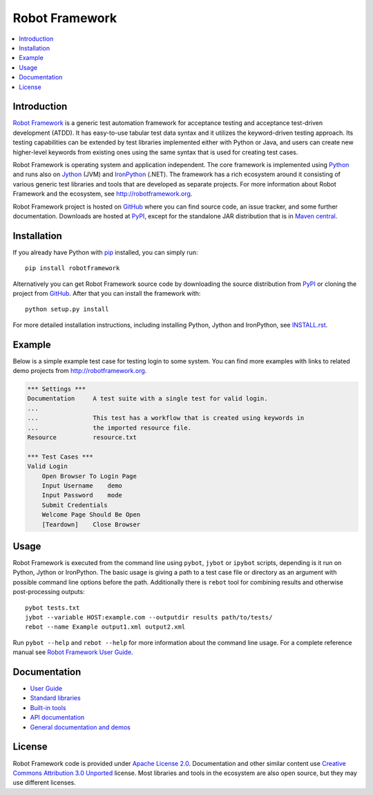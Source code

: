 Robot Framework
===============

.. contents::
   :local:

Introduction
------------

`Robot Framework <http://robotframework.org>`__ is a generic test automation
framework for acceptance testing and acceptance test-driven development (ATDD).
It has easy-to-use tabular test data syntax and it utilizes the keyword-driven
testing approach. Its testing capabilities can be extended by test libraries
implemented either with Python or Java, and users can create new higher-level
keywords from existing ones using the same syntax that is used for creating
test cases.

Robot Framework is operating system and application independent. The core
framework is implemented using `Python <http://python.org>`__ and runs also on
`Jython <http://jython.org>`__ (JVM) and `IronPython <http://ironpython.net>`__
(.NET). The framework has a rich ecosystem around it consisting of various
generic test libraries and tools that are developed as separate projects.
For more information about Robot Framework and the ecosystem, see
http://robotframework.org.

Robot Framework project is hosted on GitHub_ where you can find source code,
an issue tracker, and some further documentation.  Downloads are hosted at
PyPI_, except for the standalone JAR distribution that is in `Maven central`_.

.. _GitHub: https://github.com/robotframework/robotframework
.. _PyPI: https://pypi.python.org/pypi/robotframework
.. _Maven central: http://search.maven.org/#search%7Cga%7C1%7Ca%3Arobotframework
.. _pip: http://pip-installer.org

.. image:: https://pypip.in/version/robotframework/badge.png?text=version
   :target: https://pypi.python.org/pypi/robotframework/
   :alt: Latest version

.. image:: https://pypip.in/download/robotframework/badge.png
   :target: https://pypi.python.org/pypi/robotframework/
   :alt: Number of downloads

.. image:: https://pypip.in/license/robotframework/badge.png
   :target: http://www.apache.org/licenses/LICENSE-2.0.html
   :alt: License

Installation
------------

If you already have Python with pip_ installed, you can simply run::

    pip install robotframework

Alternatively you can get Robot Framework source code by downloading the source
distribution from PyPI_ or cloning the project from GitHub_. After that you can
install the framework with::

    python setup.py install

For more detailed installation instructions, including installing
Python, Jython and IronPython, see `<INSTALL.rst>`__.

.. setup.py replaces the above `<INSTALL.rst>`__ with an absolute URL

Example
-------

Below is a simple example test case for testing login to some system.
You can find more examples with links to related demo projects from
http://robotframework.org.

.. code:: robotframework

    *** Settings ***
    Documentation     A test suite with a single test for valid login.
    ...
    ...               This test has a workflow that is created using keywords in
    ...               the imported resource file.
    Resource          resource.txt

    *** Test Cases ***
    Valid Login
        Open Browser To Login Page
        Input Username    demo
        Input Password    mode
        Submit Credentials
        Welcome Page Should Be Open
        [Teardown]    Close Browser

Usage
-----

Robot Framework is executed from the command line using ``pybot``, ``jybot``
or ``ipybot`` scripts, depending is it run on Python, Jython or IronPython.
The basic usage is giving a path to a test case file or directory as
an argument with possible command line options before the path. Additionally
there is ``rebot`` tool for combining results and otherwise post-processing
outputs::

    pybot tests.txt
    jybot --variable HOST:example.com --outputdir results path/to/tests/
    rebot --name Example output1.xml output2.xml

Run ``pybot --help`` and ``rebot --help`` for more information about the command
line usage. For a complete reference manual see `Robot Framework User Guide`__.

__ http://robotframework.org/robotframework/#user-guide

Documentation
-------------

- `User Guide
  <http://robotframework.org/robotframework/#user-guide>`__
- `Standard libraries
  <http://robotframework.org/robotframework/#standard-libraries>`__
- `Built-in tools
  <http://robotframework.org/robotframework/#built-in-tools>`__
- `API documentation
  <http://robot-framework.readthedocs.org>`__
- `General documentation and demos
  <http://robotframework.org/#documentation>`__

License
-------

Robot Framework code is provided under `Apache License 2.0`__. Documentation
and other similar content use `Creative Commons Attribution 3.0 Unported`__
license. Most libraries and tools in the ecosystem are also open source, but
they may use different licenses.

__ http://apache.org/licenses/LICENSE-2.0
__ http://creativecommons.org/licenses/by/3.0
